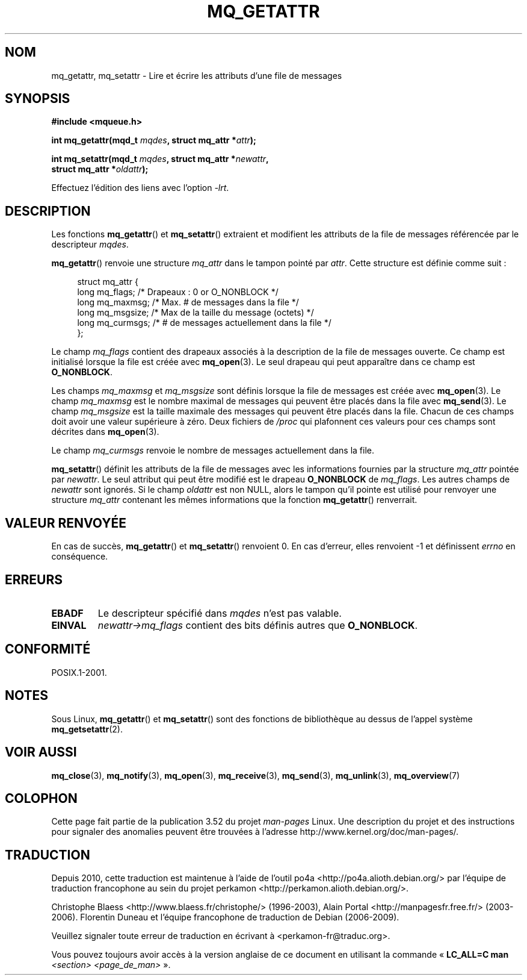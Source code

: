 .\" t
.\" Copyright (C) 2006 Michael Kerrisk <mtk.manpages@gmail.com>
.\"
.\" %%%LICENSE_START(VERBATIM)
.\" Permission is granted to make and distribute verbatim copies of this
.\" manual provided the copyright notice and this permission notice are
.\" preserved on all copies.
.\"
.\" Permission is granted to copy and distribute modified versions of this
.\" manual under the conditions for verbatim copying, provided that the
.\" entire resulting derived work is distributed under the terms of a
.\" permission notice identical to this one.
.\"
.\" Since the Linux kernel and libraries are constantly changing, this
.\" manual page may be incorrect or out-of-date.  The author(s) assume no
.\" responsibility for errors or omissions, or for damages resulting from
.\" the use of the information contained herein.  The author(s) may not
.\" have taken the same level of care in the production of this manual,
.\" which is licensed free of charge, as they might when working
.\" professionally.
.\"
.\" Formatted or processed versions of this manual, if unaccompanied by
.\" the source, must acknowledge the copyright and authors of this work.
.\" %%%LICENSE_END
.\"
.\"*******************************************************************
.\"
.\" This file was generated with po4a. Translate the source file.
.\"
.\"*******************************************************************
.TH MQ_GETATTR 3 "29 août 2010" Linux "Manuel du programmeur Linux"
.SH NOM
mq_getattr, mq_setattr \- Lire et écrire les attributs d'une file de messages
.SH SYNOPSIS
.nf
\fB#include <mqueue.h>\fP
.sp
\fBint mq_getattr(mqd_t \fP\fImqdes\fP\fB, struct mq_attr *\fP\fIattr\fP\fB);\fP

\fBint mq_setattr(mqd_t \fP\fImqdes\fP\fB, struct mq_attr *\fP\fInewattr\fP\fB,\fP
\fB                 struct mq_attr *\fP\fIoldattr\fP\fB);\fP
.fi
.sp
Effectuez l'édition des liens avec l'option \fI\-lrt\fP.
.SH DESCRIPTION
Les fonctions \fBmq_getattr\fP() et \fBmq_setattr\fP() extraient et modifient les
attributs de la file de messages référencée par le descripteur \fImqdes\fP.

\fBmq_getattr\fP() renvoie une structure \fImq_attr\fP dans le tampon pointé par
\fIattr\fP. Cette structure est définie comme suit\ :
.in +4n
.nf

struct mq_attr {
    long mq_flags;       /* Drapeaux : 0 or O_NONBLOCK */
    long mq_maxmsg;      /* Max. # de messages dans la file */
    long mq_msgsize;     /* Max de la taille du message (octets) */
    long mq_curmsgs;     /* # de messages actuellement dans la file */
};
.fi
.in
.PP
Le champ \fImq_flags\fP contient des drapeaux associés à la description de la
file de messages ouverte. Ce champ est initialisé lorsque la file est créée
avec \fBmq_open\fP(3). Le seul drapeau qui peut apparaître dans ce champ est
\fBO_NONBLOCK\fP.

Les champs \fImq_maxmsg\fP et \fImq_msgsize\fP sont définis lorsque la file de
messages est créée avec \fBmq_open\fP(3). Le champ \fImq_maxmsg\fP est le nombre
maximal de messages qui peuvent être placés dans la file avec
\fBmq_send\fP(3). Le champ \fImq_msgsize\fP est la taille maximale des messages
qui peuvent être placés dans la file. Chacun de ces champs doit avoir une
valeur supérieure à zéro. Deux fichiers de \fI/proc\fP qui plafonnent ces
valeurs pour ces champs sont décrites dans \fBmq_open\fP(3).

Le champ \fImq_curmsgs\fP renvoie le nombre de messages actuellement dans la
file.

\fBmq_setattr\fP() définit les attributs de la file de messages avec les
informations fournies par la structure \fImq_attr\fP pointée par \fInewattr\fP. Le
seul attribut qui peut être modifié est le drapeau \fBO_NONBLOCK\fP de
\fImq_flags\fP. Les autres champs de \fInewattr\fP sont ignorés. Si le champ
\fIoldattr\fP est non NULL, alors le tampon qu'il pointe est utilisé pour
renvoyer une structure \fImq_attr\fP contenant les mêmes informations que la
fonction \fBmq_getattr\fP() renverrait.
.SH "VALEUR RENVOYÉE"
En cas de succès, \fBmq_getattr\fP() et \fBmq_setattr\fP() renvoient 0. En cas
d'erreur, elles renvoient \-1 et définissent \fIerrno\fP en conséquence.
.SH ERREURS
.TP 
\fBEBADF\fP
Le descripteur spécifié dans \fImqdes\fP n'est pas valable.
.TP 
\fBEINVAL\fP
\fInewattr\->mq_flags\fP contient des bits définis autres que \fBO_NONBLOCK\fP.
.SH CONFORMITÉ
POSIX.1\-2001.
.SH NOTES
Sous Linux, \fBmq_getattr\fP() et \fBmq_setattr\fP()  sont des fonctions de
bibliothèque au dessus de l'appel système \fBmq_getsetattr\fP(2).
.SH "VOIR AUSSI"
\fBmq_close\fP(3), \fBmq_notify\fP(3), \fBmq_open\fP(3), \fBmq_receive\fP(3),
\fBmq_send\fP(3), \fBmq_unlink\fP(3), \fBmq_overview\fP(7)
.SH COLOPHON
Cette page fait partie de la publication 3.52 du projet \fIman\-pages\fP
Linux. Une description du projet et des instructions pour signaler des
anomalies peuvent être trouvées à l'adresse
\%http://www.kernel.org/doc/man\-pages/.
.SH TRADUCTION
Depuis 2010, cette traduction est maintenue à l'aide de l'outil
po4a <http://po4a.alioth.debian.org/> par l'équipe de
traduction francophone au sein du projet perkamon
<http://perkamon.alioth.debian.org/>.
.PP
Christophe Blaess <http://www.blaess.fr/christophe/> (1996-2003),
Alain Portal <http://manpagesfr.free.fr/> (2003-2006).
Florentin Duneau et l'équipe francophone de traduction de Debian\ (2006-2009).
.PP
Veuillez signaler toute erreur de traduction en écrivant à
<perkamon\-fr@traduc.org>.
.PP
Vous pouvez toujours avoir accès à la version anglaise de ce document en
utilisant la commande
«\ \fBLC_ALL=C\ man\fR \fI<section>\fR\ \fI<page_de_man>\fR\ ».
